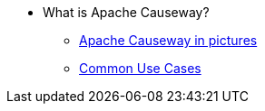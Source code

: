 
:Notice: Licensed to the Apache Software Foundation (ASF) under one or more contributor license agreements. See the NOTICE file distributed with this work for additional information regarding copyright ownership. The ASF licenses this file to you under the Apache License, Version 2.0 (the "License"); you may not use this file except in compliance with the License. You may obtain a copy of the License at. http://www.apache.org/licenses/LICENSE-2.0 . Unless required by applicable law or agreed to in writing, software distributed under the License is distributed on an "AS IS" BASIS, WITHOUT WARRANTIES OR  CONDITIONS OF ANY KIND, either express or implied. See the License for the specific language governing permissions and limitations under the License.

* What is Apache Causeway?
** xref:what-is-apache-causeway/causeway-in-pictures.adoc[Apache Causeway in pictures]
** xref:what-is-apache-causeway/common-use-cases.adoc[Common Use Cases]
// LATER
//** xref:what-is-apache-causeway/screencasts.txt[Screencasts]
